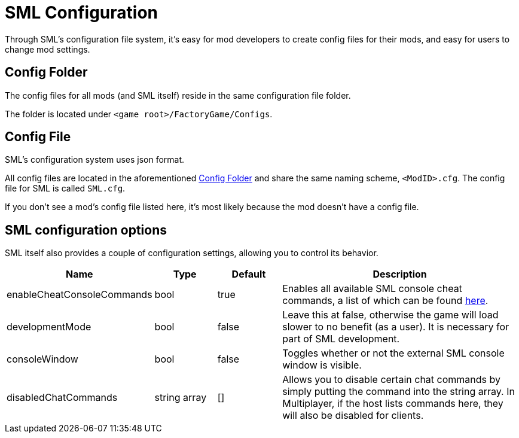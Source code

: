 = SML Configuration

Through SML's configuration file system, it's easy for mod developers to create config files for their mods, and easy for users to change mod settings.

== Config Folder

The config files for all mods (and SML itself) reside in the same configuration file folder.

The folder is located under `<game root>/FactoryGame/Configs`.

== Config File

SML's configuration system uses json format.

All config files are located in the aforementioned <<Config Folder>> and share the same naming scheme, `<ModID>.cfg`. The config file for SML is called `SML.cfg`.

If you don't see a mod's config file listed here, it's most likely because the mod doesn't have a config file.

== SML configuration options

SML itself also provides a couple of configuration settings, allowing you to control its behavior.

[cols="1,1,1,4a"]
|===
|Name |Type |Default |Description

|enableCheatConsoleCommands
|bool
|true
|Enables all available SML console cheat commands, a list of which can be found xref:SMLChatCommands.adoc#_console_cheat_commands[here].

|developmentMode
|bool
|false
|Leave this at false, otherwise the game will load slower to no benefit (as a user).
It is necessary for part of SML development.

|consoleWindow
|bool
|false
|Toggles whether or not the external SML console window is visible.

|disabledChatCommands
|string array
|[]
|Allows you to disable certain chat commands by simply putting the command into the string array.
In Multiplayer, if the host lists commands here, they will also be disabled for clients.

|===